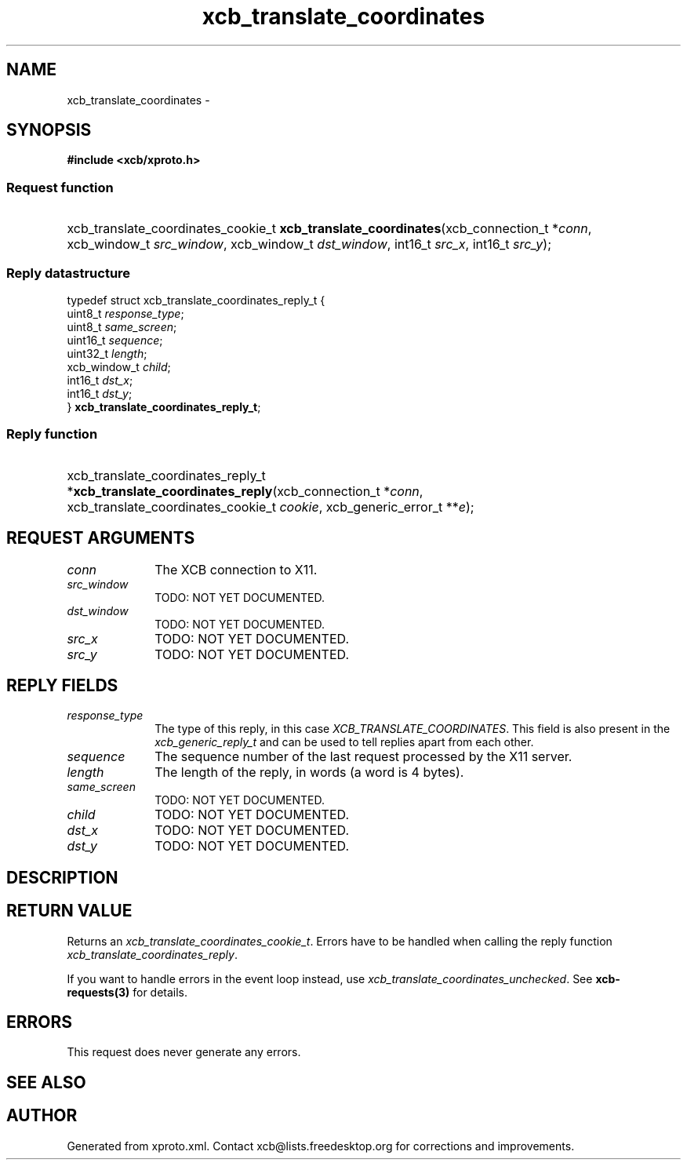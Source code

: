 .TH xcb_translate_coordinates 3  2013-07-20 "XCB" "XCB Requests"
.ad l
.SH NAME
xcb_translate_coordinates \- 
.SH SYNOPSIS
.hy 0
.B #include <xcb/xproto.h>
.SS Request function
.HP
xcb_translate_coordinates_cookie_t \fBxcb_translate_coordinates\fP(xcb_connection_t\ *\fIconn\fP, xcb_window_t\ \fIsrc_window\fP, xcb_window_t\ \fIdst_window\fP, int16_t\ \fIsrc_x\fP, int16_t\ \fIsrc_y\fP);
.PP
.SS Reply datastructure
.nf
.sp
typedef struct xcb_translate_coordinates_reply_t {
    uint8_t      \fIresponse_type\fP;
    uint8_t      \fIsame_screen\fP;
    uint16_t     \fIsequence\fP;
    uint32_t     \fIlength\fP;
    xcb_window_t \fIchild\fP;
    int16_t      \fIdst_x\fP;
    int16_t      \fIdst_y\fP;
} \fBxcb_translate_coordinates_reply_t\fP;
.fi
.SS Reply function
.HP
xcb_translate_coordinates_reply_t *\fBxcb_translate_coordinates_reply\fP(xcb_connection_t\ *\fIconn\fP, xcb_translate_coordinates_cookie_t\ \fIcookie\fP, xcb_generic_error_t\ **\fIe\fP);
.br
.hy 1
.SH REQUEST ARGUMENTS
.IP \fIconn\fP 1i
The XCB connection to X11.
.IP \fIsrc_window\fP 1i
TODO: NOT YET DOCUMENTED.
.IP \fIdst_window\fP 1i
TODO: NOT YET DOCUMENTED.
.IP \fIsrc_x\fP 1i
TODO: NOT YET DOCUMENTED.
.IP \fIsrc_y\fP 1i
TODO: NOT YET DOCUMENTED.
.SH REPLY FIELDS
.IP \fIresponse_type\fP 1i
The type of this reply, in this case \fIXCB_TRANSLATE_COORDINATES\fP. This field is also present in the \fIxcb_generic_reply_t\fP and can be used to tell replies apart from each other.
.IP \fIsequence\fP 1i
The sequence number of the last request processed by the X11 server.
.IP \fIlength\fP 1i
The length of the reply, in words (a word is 4 bytes).
.IP \fIsame_screen\fP 1i
TODO: NOT YET DOCUMENTED.
.IP \fIchild\fP 1i
TODO: NOT YET DOCUMENTED.
.IP \fIdst_x\fP 1i
TODO: NOT YET DOCUMENTED.
.IP \fIdst_y\fP 1i
TODO: NOT YET DOCUMENTED.
.SH DESCRIPTION
.SH RETURN VALUE
Returns an \fIxcb_translate_coordinates_cookie_t\fP. Errors have to be handled when calling the reply function \fIxcb_translate_coordinates_reply\fP.

If you want to handle errors in the event loop instead, use \fIxcb_translate_coordinates_unchecked\fP. See \fBxcb-requests(3)\fP for details.
.SH ERRORS
This request does never generate any errors.
.SH SEE ALSO
.SH AUTHOR
Generated from xproto.xml. Contact xcb@lists.freedesktop.org for corrections and improvements.

